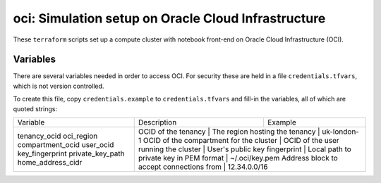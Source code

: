 oci: Simulation setup on Oracle Cloud Infrastructure
====================================================

These ``terraform`` scripts set up a compute cluster with notebook
front-end on Oracle Cloud Infrastructure (OCI).


Variables
---------

There are several variables needed in order to access OCI. For
security these are held in a file ``credentials.tfvars``, which is not
version controlled.

To create this file, copy ``credentials.example`` to
``credentials.tfvars`` and fill-in the variables, all of which are
quoted strings:

+-------------------+------------------------------------------+----------------+
| Variable          | Description                              | Example        |
+-------------------+------------------------------------------+----------------+
| tenancy_ocid      | OCID of the tenancy                      |                |
| oci_region        | The region hosting the tenancy           | uk-london-1    |
| compartment_ocid  | OCID of the compartment for the cluster  |                |
| user_ocid         | OCID of the user running the cluster     |                |
| key_fingerprint   | User's public key fingerprint            |                |
| private_key_path  | Local path to private key in PEM format  | ~/.oci/key.pem |
| home_address_cidr | Address block to accept connections from | 12.34.0.0/16   |
+-------------------+-------------------------------------------+---------------+
